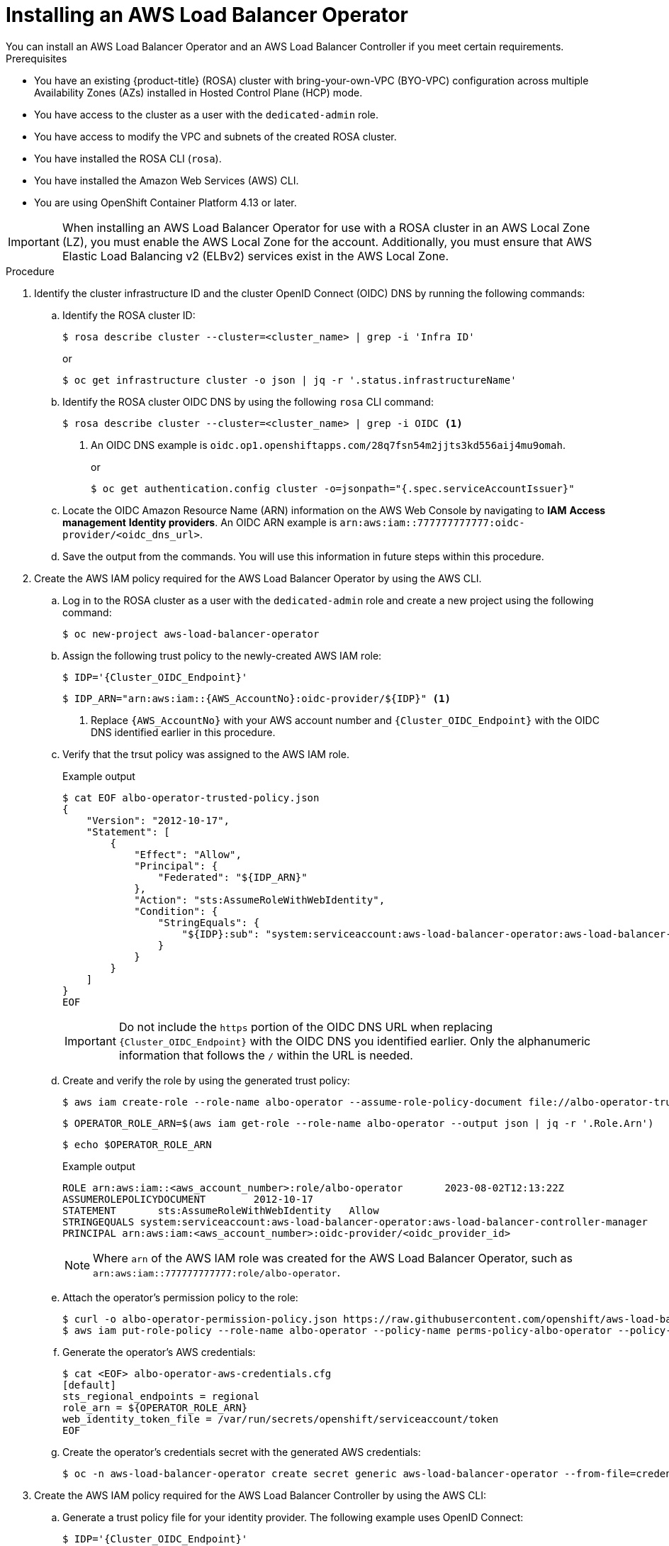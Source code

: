 // Module included in the following assemblies:
//
// * networking/aws-load-balancer-operator.adoc

:_mod-docs-content-type: PROCEDURE
[id="aws-installing-an-aws-load-balancer-operator_{context}"]
= Installing an AWS Load Balancer Operator
You can install an AWS Load Balancer Operator and an AWS Load Balancer Controller if you meet certain requirements.

.Prerequisites

* You have an existing {product-title} (ROSA) cluster with bring-your-own-VPC (BYO-VPC) configuration across multiple Availability Zones (AZs) installed in Hosted Control Plane (HCP) mode.

* You have access to the cluster as a user with the `dedicated-admin` role.
* You have access to modify the VPC and subnets of the created ROSA cluster.
* You have installed the ROSA CLI (`rosa`).
* You have installed the Amazon Web Services (AWS) CLI.
* You are using OpenShift Container Platform 4.13 or later.

[IMPORTANT]
====
When installing an AWS Load Balancer Operator for use with a ROSA cluster in an AWS Local Zone (LZ), you must enable the AWS Local Zone for the account. Additionally, you must ensure that AWS Elastic Load Balancing v2 (ELBv2) services exist in the AWS Local Zone.
====

.Procedure

. Identify the cluster infrastructure ID and the cluster OpenID Connect (OIDC) DNS by running the following commands:
+
.. Identify the ROSA cluster ID:
+
[source,terminal,subs="quotes,verbatim"]
----
$ rosa describe cluster --cluster=<cluster_name> | grep -i 'Infra ID'
----
+
or
+
[source,terminal,subs="quotes,verbatim"]
----
$ oc get infrastructure cluster -o json | jq -r '.status.infrastructureName'
----
+
.. Identify the ROSA cluster OIDC DNS by using the following `rosa` CLI command:
+
[source,terminal,subs="quotes,verbatim"]
----
$ rosa describe cluster --cluster=<cluster_name> | grep -i OIDC <1>
----
<1> An OIDC DNS example is `oidc.op1.openshiftapps.com/28q7fsn54m2jjts3kd556aij4mu9omah`.
+
or
+
[source,terminal,subs="quotes,verbatim"]
----
$ oc get authentication.config cluster -o=jsonpath="{.spec.serviceAccountIssuer}"
----
+
.. Locate the OIDC Amazon Resource Name (ARN) information on the AWS Web Console by navigating to *IAM*  *Access management* *Identity providers*. An OIDC ARN example is `arn:aws:iam::777777777777:oidc-provider/<oidc_dns_url>`. 
+
.. Save the output from the commands. You will use this information in future steps within this procedure.

. Create the AWS IAM policy required for the AWS Load Balancer Operator by using the AWS CLI.
+
.. Log in to the ROSA cluster as a user with the `dedicated-admin` role and create a new project using the following command:
+
[source,terminal]
----
$ oc new-project aws-load-balancer-operator
----
+
.. Assign the following trust policy to the newly-created AWS IAM role:
+
[source,terminal,subs="quotes,verbatim"]
----
$ IDP='{Cluster_OIDC_Endpoint}'
----
+
[source,terminal,subs="quotes,verbatim"]
----
$ IDP_ARN="arn:aws:iam::{AWS_AccountNo}:oidc-provider/${IDP}" <1>
----
<1> Replace `{AWS_AccountNo}` with your AWS account number and `{Cluster_OIDC_Endpoint}` with the OIDC DNS identified earlier in this procedure.
+
.. Verify that the trsut policy was assigned to the AWS IAM role.
+
.Example output
[source,terminal,subs="quotes,verbatim"]
----
$ cat EOF albo-operator-trusted-policy.json
{
    "Version": "2012-10-17",
    "Statement": [
        {
            "Effect": "Allow",
            "Principal": {
                "Federated": "${IDP_ARN}"
            },
            "Action": "sts:AssumeRoleWithWebIdentity",
            "Condition": {
                "StringEquals": {
                    "${IDP}:sub": "system:serviceaccount:aws-load-balancer-operator:aws-load-balancer-operator-controller-manager"
                }
            }
        }
    ]
}
EOF
----
+
[IMPORTANT]
====
Do not include the `https` portion of the OIDC DNS URL when replacing `{Cluster_OIDC_Endpoint}` with the OIDC DNS you identified earlier. Only the alphanumeric information that follows the `/` within the URL is needed.
====
+
.. Create and verify the role by using the generated trust policy:
+
[source,terminal]
----
$ aws iam create-role --role-name albo-operator --assume-role-policy-document file://albo-operator-trusted-policy.json
----
+
[source,terminal]
----
$ OPERATOR_ROLE_ARN=$(aws iam get-role --role-name albo-operator --output json | jq -r '.Role.Arn')
----
+
[source,terminal]
----
$ echo $OPERATOR_ROLE_ARN
----
+
.Example output
[source,terminal]
----
ROLE arn:aws:iam::<aws_account_number>:role/albo-operator	2023-08-02T12:13:22Z
ASSUMEROLEPOLICYDOCUMENT	2012-10-17
STATEMENT	sts:AssumeRoleWithWebIdentity	Allow
STRINGEQUALS system:serviceaccount:aws-load-balancer-operator:aws-load-balancer-controller-manager
PRINCIPAL arn:aws:iam:<aws_account_number>:oidc-provider/<oidc_provider_id>
----
+
[NOTE]
====
Where `arn` of the AWS IAM role was created for the AWS Load Balancer Operator, such as `arn:aws:iam::777777777777:role/albo-operator`.
====
+
.. Attach the operator's permission policy to the role:
+
[source,terminal]
----
$ curl -o albo-operator-permission-policy.json https://raw.githubusercontent.com/openshift/aws-load-balancer-operator/release-1.1/hack/operator-permission-policy.json
$ aws iam put-role-policy --role-name albo-operator --policy-name perms-policy-albo-operator --policy-document file://albo-operator-permission-policy.json
----
+
.. Generate the operator's AWS credentials:
+
[source,terminal]
----
$ cat <EOF> albo-operator-aws-credentials.cfg
[default]
sts_regional_endpoints = regional
role_arn = ${OPERATOR_ROLE_ARN}
web_identity_token_file = /var/run/secrets/openshift/serviceaccount/token
EOF
----
+
.. Create the operator's credentials secret with the generated AWS credentials:
+
[source,terminal]
----
$ oc -n aws-load-balancer-operator create secret generic aws-load-balancer-operator --from-file=credentials=albo-operator-aws-credentials.cfg
----

. Create the AWS IAM policy required for the AWS Load Balancer Controller by using the AWS CLI:
+
.. Generate a trust policy file for your identity provider. The following example uses OpenID Connect:
+
[source,terminal]
----
$ IDP='{Cluster_OIDC_Endpoint}'
$ IDP_ARN="arn:aws:iam::{AWS_AccountNo}:oidc-provider/${IDP}"
$ cat <EOF> albo-controller-trusted-policy.json
{
    "Version": "2012-10-17",
    "Statement": [
        {
            "Effect": "Allow",
            "Principal": {
                "Federated": "${IDP_ARN}"
            },
            "Action": "sts:AssumeRoleWithWebIdentity",
            "Condition": {
                "StringEquals": {
                    "${IDP}:sub": "system:serviceaccount:aws-load-balancer-operator:aws-load-balancer-controller-cluster"
                }
            }
        }
    ]
}
EOF
----
+
.. Create and verify the role by using the generated trust policy:
+
[source,terminal]
----
$ aws iam create-role --role-name albo-controller --assume-role-policy-document file://albo-controller-trusted-policy.json
$ CONTROLLER_ROLE_ARN=$(aws iam get-role --role-name albo-controller --output json | jq -r '.Role.Arn')
$ echo $CONTROLLER_ROLE_ARN
----
+
.Example output
[source,terminal]
----
ROLE	arn:aws:iam::<aws_account_number>:role/albo-controller	2023-08-02T12:13:22Z
ASSUMEROLEPOLICYDOCUMENT	2012-10-17
STATEMENT	    sts:AssumeRoleWithWebIdentity	Allow
STRINGEQUALS	system:serviceaccount:aws-load-balancer-operator:aws-load-balancer-controller-cluster
PRINCIPAL	    arn:aws:iam:<aws_account_number>:oidc-provider/<oidc_provider_id>
----
+
[NOTE]
====
Where `arn` of the AWS IAM role that was created for the AWS Load Balancer Controller, such as `arn:aws:iam::777777777777:role/albo-controller`.
====
+
.. Attach the controller's permission policy to the role:
+
[source,terminal]
----
$ curl -o albo-controller-permission-policy.json https://raw.githubusercontent.com/kubernetes-sigs/aws-load-balancer-controller/v2.4.7/docs/install/iam_policy.json
$ aws iam put-role-policy --role-name albo-controller --policy-name perms-policy-albo-controller --policy-document file://albo-controller-permission-policy.json
----
+
.. Generate the controller's AWS credentials:
+
[source,terminal,subs="quotes,verbatim"]
----
$ cat <EOF> albo-controller-aws-credentials.cfg
[default]
sts_regional_endpoints = regional
role_arn = ${CONTROLLER_ROLE_ARN}
web_identity_token_file = /var/run/secrets/openshift/serviceaccount/token
EOF
----
+
.. Create the controller's credentials secret by using the generated AWS credentials:
+
[source,terminal,subs="quotes,verbatim"]
----
$ oc -n aws-load-balancer-operator create secret generic aws-load-balancer-controller-cluster --from-file=credentials=albo-controller-aws-credentials.cfg
----

. For a ROSA with HCP cluster, add the tags necessary for subnet discovery:
+
.. Add the following `{Key: Value}` tag to the VPC hosting the ROSA cluster and to all its subnets. Replace `{Cluster Infra ID}` with the Infra ID specified previously:
+
[source,terminal,subs="quotes,verbatim"]
----
kubernetes.io/cluster/${Cluster Infra ID}:owned
----
+
.. Add the following ELBv2 `{Key: Value}` tags to the private subnets and, optionally, to the public subnets:
+
* Private subnets: `kubernetes.io/role/internal-elb:1`
* Public subnets: `kubernetes.io/role/elb:1`
+
[NOTE]
====
Internet-facing and internal load balancers will be created within the AWS Availability Zone to which these subnets belong.
====
+
[IMPORTANT]
====
ELBv2 resources (such as ALBs and NLBs) created by AWS Load Balancer Operator do not inherit custom tags set for ROSA clusters. You must set tags separately for these resources.
====

. Create the AWS Load Balancer Operator by completing the following steps:
+
.. Create an `OperatorGroup` object by running the following command:
+
[source,terminal]
----
$ cat EOF | oc apply -f -
apiVersion: operators.coreos.com/v1
kind: OperatorGroup
metadata:
  name: aws-load-balancer-operator
  namespace: aws-load-balancer-operator
spec:
  targetNamespaces: []
EOF
----
+
.. Create a `Subscription` object by running the following command:
+
[source,terminal]
----
$ cat EOF | oc apply -f -
apiVersion: operators.coreos.com/v1alpha1
kind: Subscription
metadata:
  name: aws-load-balancer-operator
  namespace: aws-load-balancer-operator
spec:
  channel: stable-v1
  name: aws-load-balancer-operator
  source: redhat-operators
  sourceNamespace: openshift-marketplace
  config:
    env:
    - name: ROLEARN
      value: "<operator_role_arn>" <1>
EOF
----
<1> Specifies the ARN role for the {aws-short} Load Balancer Operator. The `CredentialsRequest` object uses this ARN role to provision the {aws-short} credentials. An example of `<operator_role_arn>` is `arn:aws:iam::<aws_account_number>:role/albo-operator`.

. Create an `AWSLoadBalancerController` object, so that you can create an AWS Load Balancer Controller:
+
[source,yaml]
----
$ cat EOF | oc apply -f -
apiVersion: networking.olm.openshift.io/v1 <1>
kind: AWSLoadBalancerController
metadata:
  name: cluster <2>
spec:
  credentialsRequestConfig:
    stsIAMRoleARN: <albc_role_arn> <3>
EOF
----
<1> Defines the `AWSLoadBalancerController` object.
<2> Defines the AWS Load Balancer Controller name. All related resources use this instance name as a suffix.
<3> 	Specifies the ARN role for the AWS Load Balancer Controller. The `CredentialsRequest` object uses this ARN role to provision the AWS credentials. An example of `<albc_role_arn> is arn:aws:iam::<aws_account_number>:role/albo-controller`.
+
[IMPORTANT]
====
Because AWS Load Balancer Controllers do not support creating AWS Load Balancers (ALBs) associated with both AWS Availability Zones and AWS Local Zones, ROSA clusters can have ALBs associated exclusively with either AWS Local Zones or AWS Availability Zones but not both simultaneously.
====

.Verification

. Confirm a successful installation by running the following commands:
+
.. Gather information about pods within the project:
+
[source,terminal]
----
$ oc get pods -n aws-load-balancer-operator
----
+
.. View the logs within the project:
+
[source,terminal]
----
$ oc logs -n aws-load-balancer-operator deployment/aws-load-balancer-operator-controller-manager -c manager
----
